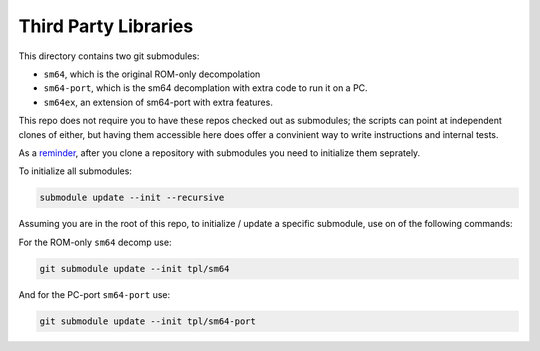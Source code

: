 Third Party Libraries
---------------------

This directory contains two git submodules:

* ``sm64``, which is the original ROM-only decompolation

* ``sm64-port``, which is the sm64 decomplation with extra code to run it on a PC.

* ``sm64ex``, an extension of sm64-port with extra features.


This repo does not require you to have these repos checked out as submodules;
the scripts can point at independent clones of either, but having them
accessible here does offer a convinient way to write instructions and internal
tests.

As a `reminder <https://git-scm.com/book/en/v2/Git-Tools-Submodules>`_, after
you clone a repository with submodules you need to initialize them seprately.


To initialize all submodules:

.. code:: bash

   submodule update --init --recursive



Assuming you are in the root of this repo, to initialize / update a specific
submodule, use on of the following commands:


For the ROM-only ``sm64`` decomp use:

.. code:: bash

   git submodule update --init tpl/sm64


And for the PC-port ``sm64-port`` use:

.. code:: bash

   git submodule update --init tpl/sm64-port
